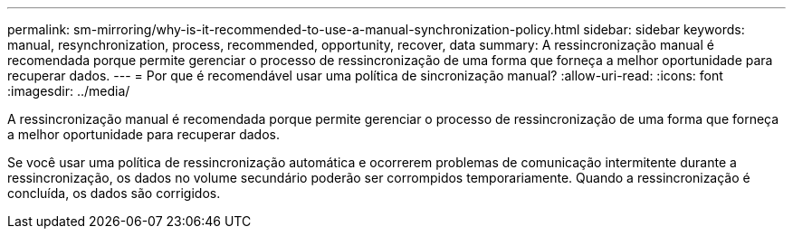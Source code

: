 ---
permalink: sm-mirroring/why-is-it-recommended-to-use-a-manual-synchronization-policy.html 
sidebar: sidebar 
keywords: manual, resynchronization, process, recommended, opportunity, recover, data 
summary: A ressincronização manual é recomendada porque permite gerenciar o processo de ressincronização de uma forma que forneça a melhor oportunidade para recuperar dados. 
---
= Por que é recomendável usar uma política de sincronização manual?
:allow-uri-read: 
:icons: font
:imagesdir: ../media/


[role="lead"]
A ressincronização manual é recomendada porque permite gerenciar o processo de ressincronização de uma forma que forneça a melhor oportunidade para recuperar dados.

Se você usar uma política de ressincronização automática e ocorrerem problemas de comunicação intermitente durante a ressincronização, os dados no volume secundário poderão ser corrompidos temporariamente. Quando a ressincronização é concluída, os dados são corrigidos.
